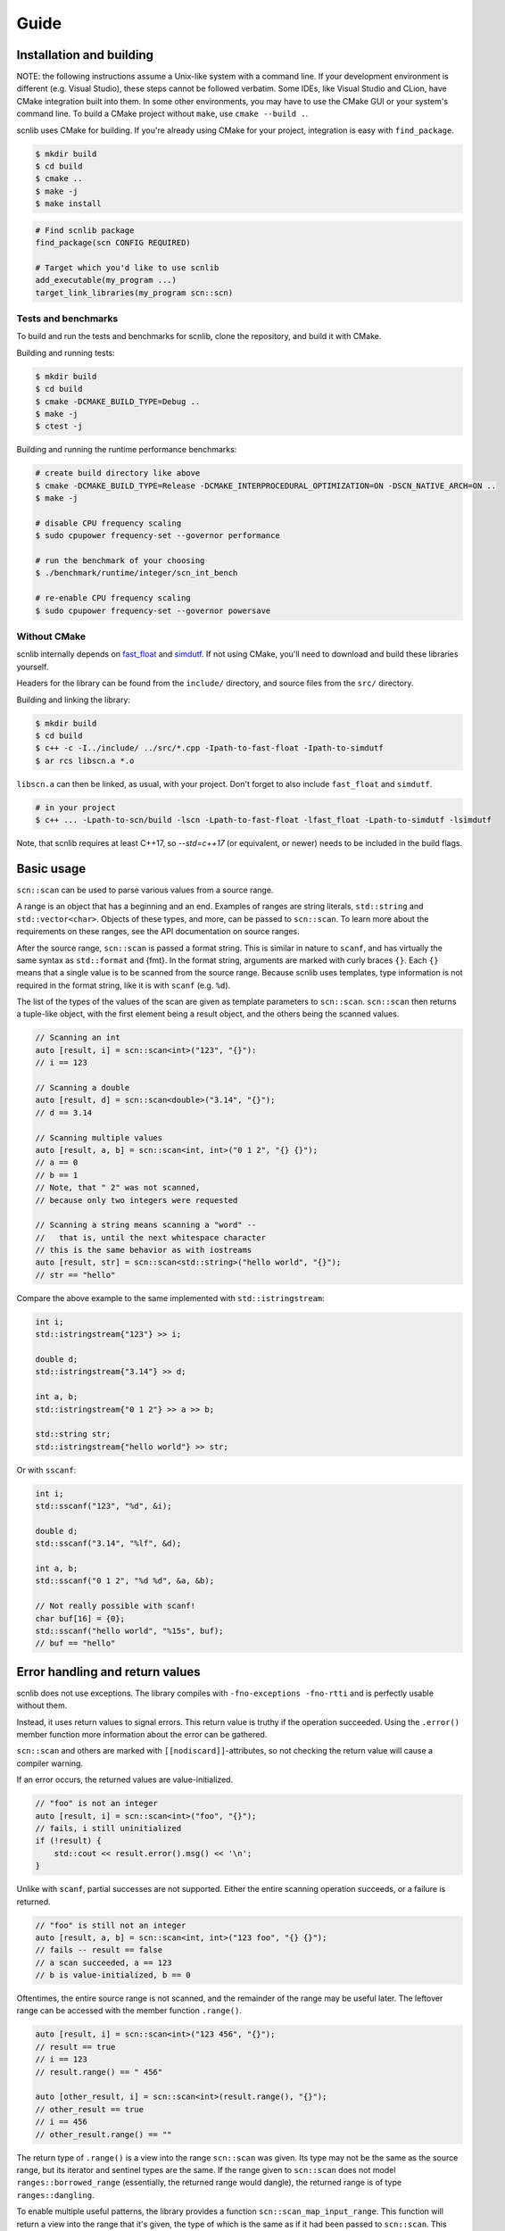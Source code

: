 =====
Guide
=====

Installation and building
-------------------------

NOTE: the following instructions assume a Unix-like system with a command line.
If your development environment is different (e.g. Visual Studio), these steps cannot be followed verbatim.
Some IDEs, like Visual Studio and CLion, have CMake integration built into them.
In some other environments, you may have to use the CMake GUI or your system's command line.
To build a CMake project without ``make``, use ``cmake --build .``.

scnlib uses CMake for building.
If you're already using CMake for your project, integration is easy with ``find_package``.

.. code-block:: sh

    $ mkdir build
    $ cd build
    $ cmake ..
    $ make -j
    $ make install

.. code-block:: cmake

    # Find scnlib package
    find_package(scn CONFIG REQUIRED)

    # Target which you'd like to use scnlib
    add_executable(my_program ...)
    target_link_libraries(my_program scn::scn)

Tests and benchmarks
********************

To build and run the tests and benchmarks for scnlib, clone the repository, and build it with CMake.

Building and running tests:

.. code-block:: sh

    $ mkdir build
    $ cd build
    $ cmake -DCMAKE_BUILD_TYPE=Debug ..
    $ make -j
    $ ctest -j

Building and running the runtime performance benchmarks:

.. code-block:: sh

    # create build directory like above
    $ cmake -DCMAKE_BUILD_TYPE=Release -DCMAKE_INTERPROCEDURAL_OPTIMIZATION=ON -DSCN_NATIVE_ARCH=ON ..
    $ make -j

    # disable CPU frequency scaling
    $ sudo cpupower frequency-set --governor performance

    # run the benchmark of your choosing
    $ ./benchmark/runtime/integer/scn_int_bench

    # re-enable CPU frequency scaling
    $ sudo cpupower frequency-set --governor powersave

Without CMake
*************

scnlib internally depends on `fast_float`_ and `simdutf`_.
If not using CMake, you'll need to download and build these libraries yourself.

Headers for the library can be found from the ``include/`` directory, and source files from the ``src/`` directory.

Building and linking the library:

.. code-block:: sh

    $ mkdir build
    $ cd build
    $ c++ -c -I../include/ ../src/*.cpp -Ipath-to-fast-float -Ipath-to-simdutf
    $ ar rcs libscn.a *.o

``libscn.a`` can then be linked, as usual, with your project.
Don't forget to also include ``fast_float`` and ``simdutf``.

.. code-block:: sh

    # in your project
    $ c++ ... -Lpath-to-scn/build -lscn -Lpath-to-fast-float -lfast_float -Lpath-to-simdutf -lsimdutf

Note, that scnlib requires at least C++17,
so `--std=c++17` (or equivalent, or newer) needs to be included in the build flags.

.. _fast_float: https://github.com/fastfloat/fast_float
.. _simdutf: https://github.com/simdutf/simdutf

Basic usage
-----------

``scn::scan`` can be used to parse various values from a source range.

A range is an object that has a beginning and an end.
Examples of ranges are string literals, ``std::string`` and ``std::vector<char>``.
Objects of these types, and more, can be passed to ``scn::scan``.
To learn more about the requirements on these ranges, see the API documentation on source ranges.

After the source range, ``scn::scan`` is passed a format string.
This is similar in nature to ``scanf``, and has virtually the same syntax as ``std::format`` and {fmt}.
In the format string, arguments are marked with curly braces ``{}``.
Each ``{}`` means that a single value is to be scanned from the source range.
Because scnlib uses templates, type information is not required in the format string,
like it is with ``scanf`` (e.g. ``%d``).

The list of the types of the values of the scan are given as template parameters to ``scn::scan``.
``scn::scan`` then returns a tuple-like object, with the first element being a result object,
and the others being the scanned values.

.. code-block:: cpp

    // Scanning an int
    auto [result, i] = scn::scan<int>("123", "{}"):
    // i == 123

    // Scanning a double
    auto [result, d] = scn::scan<double>("3.14", "{}");
    // d == 3.14

    // Scanning multiple values
    auto [result, a, b] = scn::scan<int, int>("0 1 2", "{} {}");
    // a == 0
    // b == 1
    // Note, that " 2" was not scanned,
    // because only two integers were requested

    // Scanning a string means scanning a "word" --
    //   that is, until the next whitespace character
    // this is the same behavior as with iostreams
    auto [result, str] = scn::scan<std::string>("hello world", "{}");
    // str == "hello"

Compare the above example to the same implemented with ``std::istringstream``:

.. code-block:: cpp

    int i;
    std::istringstream{"123"} >> i;

    double d;
    std::istringstream{"3.14"} >> d;

    int a, b;
    std::istringstream{"0 1 2"} >> a >> b;

    std::string str;
    std::istringstream{"hello world"} >> str;

Or with ``sscanf``:

.. code-block:: cpp

    int i;
    std::sscanf("123", "%d", &i);

    double d;
    std::sscanf("3.14", "%lf", &d);

    int a, b;
    std::sscanf("0 1 2", "%d %d", &a, &b);

    // Not really possible with scanf!
    char buf[16] = {0};
    std::sscanf("hello world", "%15s", buf);
    // buf == "hello"

Error handling and return values
--------------------------------

scnlib does not use exceptions.
The library compiles with ``-fno-exceptions -fno-rtti`` and is perfectly usable without them.

Instead, it uses return values to signal errors.
This return value is truthy if the operation succeeded.
Using the ``.error()`` member function more information about the error can be gathered.

``scn::scan`` and others are marked with ``[[nodiscard]]``-attributes,
so not checking the return value will cause a compiler warning.

If an error occurs, the returned values are value-initialized.

.. code-block:: cpp

    // "foo" is not an integer
    auto [result, i] = scn::scan<int>("foo", "{}");
    // fails, i still uninitialized
    if (!result) {
        std::cout << result.error().msg() << '\n';
    }

Unlike with ``scanf``, partial successes are not supported.
Either the entire scanning operation succeeds, or a failure is returned.

.. code-block:: cpp

    // "foo" is still not an integer
    auto [result, a, b] = scn::scan<int, int>("123 foo", "{} {}");
    // fails -- result == false
    // a scan succeeded, a == 123
    // b is value-initialized, b == 0

Oftentimes, the entire source range is not scanned, and the remainder of the range may be useful later.
The leftover range can be accessed with the member function ``.range()``.

.. code-block:: cpp

    auto [result, i] = scn::scan<int>("123 456", "{}");
    // result == true
    // i == 123
    // result.range() == " 456"

    auto [other_result, i] = scn::scan<int>(result.range(), "{}");
    // other_result == true
    // i == 456
    // other_result.range() == ""

The return type of ``.range()`` is a view into the range ``scn::scan`` was given.
Its type may not be the same as the source range, but its iterator and sentinel types are the same.
If the range given to ``scn::scan`` does not model ``ranges::borrowed_range``
(essentially, the returned range would dangle), the returned range is of type ``ranges::dangling``.

To enable multiple useful patterns, the library provides a function ``scn::scan_map_input_range``.
This function will return a view into the range that it's given,
the type of which is the same as if it had been passed to ``scn::scan``.
This view can then be given to ``scn::scan``, and be assigned to again.
For example:

.. code-block:: cpp

    auto range = scn::scan_map_input_range("foo");
    if (auto [result, i] = scn::scan<int>(range, "{}")) {
        // success
    } else {
        // failure
        // result contains more info
    }

Or:

.. code-block:: cpp

    auto range = scn::scan_map_input_range("123 456");
    while (auto [result, i] = scn::scan<int>(range, "{}")) {
        range = result.range();

        // success
        // iteration #1: i == 123
        // iteration #2: i == 456
    }
    // failure (scn::scan returned a result that's falsy)
    // can either be an invalid value or EOF
    // in this case, it's EOF

Standard streams and ``stdin``
------------------------------

To read from ``stdin``, use ``scn::input`` or ``scn::prompt``.
They work similarly to ``scn::scan``, except they do not take an input range as a parameter: ``stdin`` is implied.
They take care of synchronization with ``std::cin`` and C stdio ``stdin`` buffers,
so ``scn::input`` usage can be mixed with both ``std::cin`` and ``std::scanf``.
``scn::input`` does not return a leftover range type.

.. code-block:: cpp

    if (auto [result, i] = scn::input<int>("{}"); result) {
        // use i
    }
    // scn::input, std::cin, and std::scanf can be used immediately,
    // without explicit synchronization
    if (auto [result, j] = scn::prompt<int>("Provide a number: ", "{}"); result) {
        // use j
    }

``scn::input`` is internally implemented by wrapping ``std::cin`` inside an ``scn::istreambuf_view``.
``scn::istreambuf_view`` is a view, that wraps a ``std::streambuf``, and provides a range-like interface for it.
``scn::istreambuf_view`` has a member function, ``sync``,
that can be used to synchronize its state with the underlying ``std::streambuf``,
so that it can be used again.

.. code-block:: cpp

    std::istringstream ss{"123 456"};
    auto ssview = scn::istreambuf_view{ss};
    auto [result, i] = scn::scan<int>(ssview, "{}");
    // i == 123

    result.range().sync();
    // ss can now be used again
    int j{};
    ss >> j;

Format string
-------------

Parsing of a given value can be customized with the format string.
The format string syntax is based on the one used by {fmt} and ``std::format``.

In short, in the format string, ``{}`` represents a value to be parsed.
The type of the value is determined by the list of types given to ``scn::scan``.

Any whitespace character in the format string is an instruction to skip all whitespace.
Some types may do that automatically.
This behavior is identical to ``scanf``.

.. code-block:: cpp

    // scanning a char doesn't automatically skip whitespace,
    // int does
    auto [_, a, b, i] = scn::scan<char, char, int>("x   123", "{}{}{}");
    // a == 'x'
    // b == ' '
    // i == 123

    // Whitespace in format string, skip all whitespace
    auto [_, a, b] = scn::scan<char, char>("x        y", "{} {}");
    // a == 'x'
    // b == 'y'

Any other character in the format string is expected to be found in the source range, and is then discarded.

.. code-block:: cpp

    auto [_, ch] = scn::scan<char>("abc", "ab{}");
    // ch == 'c'

Inside the curly braces ``{}``, flags can be specified, that govern the way the value is parsed.
The flags start with a colon ``:`` character.
See the API Documentation for full reference on format string flags.

.. code-block:: cpp

    // accept only hex floats
    auto [_, d] = scn::scan<double>(..., "{:a}");

    // interpret the parsed number as hex
    auto [_, x] = scn::scan<int>(..., "{:x}");


``scn::scan_value``
-------------------

For simple cases, there's ``scn::scan_value``.
It can be used to scan a single value from a source range, as if by using the default format string ``"{}"``.

.. code-block:: cpp

    auto [result, val] = scn::scan_value<int>("123");

Unicode and wide source ranges
------------------------------

scnlib expects all input given to it to be valid Unicode.
All input with the character/value type of ``char`` is always assumed to be UTF-8.
Encoding errors are checked for, and scanning will fail if invalid encoding is encountered.

This guide has so far only used narrow (``char``) ranges as input.
scnlib also supports wide (``wchar_t``) ranges to be used as source ranges,
including wide string literals and ``std::wstring`` s.
Wide strings are expected to be encoded in UTF-16 (with platform endianness), or UTF-32,
depending on the width of ``wchar_t`` (2 byte ``wchar_t`` -> UTF-16, 4 byte ``wchar_t`` -> UTF-32).

.. code-block:: cpp

    auto [result, wstr] = scn::scan<std::wstring>(L"foo bar", L"{}");
    // wstr == L"foo"

    // narrow strings can be scanned from wide sources, and vice versa
    // in these cases, Unicode transcoding (UTF-8 <-> UTF-16/32) is performed
    auto [result2, str] = scn::scan<std::string>(result.range(), L"{}");
    // str == "bar"

User types
----------

To scan a value of a user-defined type, specialize ``scn::scanner``
with two member functions, ``parse`` and ``scan``.

.. code-block:: cpp

    struct mytype {
        int i;
        double d;
    };

    template <>
    struct scn::scanner<mytype, char> {
        template <typename ParseContext>
        auto parse(ParseContext& pctx)
            -> scan_expected<typename ParseContext::iterator>;

        template <typename Context>
        auto scan(mytype& val, Context& ctx)
            -> scan_expected<typename Context::iterator>;
    };

``parse`` parses the format string, and extracts scanning options from it.
The easiest ways to implement it are to inherit it from another type, or to just accept no options:

.. code-block:: cpp

    // Inherit
    template <>
    struct scn::scanner<mytype, char> : scn::scanner<std::string_view, char> {};

    // Accept only empty
    template <typename ParseContext>
    auto parse(ParseContext& pctx) -> scan_expected<typename ParseContext::iterator> {
        return pctx.begin();
    }

``scan`` parses the actual value, using the supplied ``Context``.
The context has a member function, ``current``, to get an iterator pointing to the next character in the source range,
and ``range``, to get the entire source range that's still left to scan.
These values can be then passed to ``scn::scan``.
Alternatively, scanning can be delegated to another ``scn::scanner``.

.. code-block:: cpp

    template <typename Context>
    auto scan(mytype& val, Context& ctx) -> scan_expected<typename Context::iterator> {
        auto [result, i, d] = scn::scan(ctx.range(), "{} {}");
        if (!result) {
            return unexpected(result.error());
        }
        val = {i, d};
        return result.range().begin();

        // or, delegate to other scanners (more advanced):

        return scn::scanner<int>{}.scan(val.i, ctx)
            .and_then([&](auto it) {
                ctx.advance_to(it);
                return scn::scanner<double>{}.scan(val.d, ctx);
            });
    }

If your type has an ``std::istream`` compatible ``operator>>`` overload, that can also be used for scanning.
Include the header ``<scn/istream.h>``, and specialize ``scn::scanner`` by inheriting from ``scn::istream_scanner``.

.. code-block:: cpp

    std::istream& operator>>(std::istream&, const mytype&);

    template <>
    struct scn::scanner<mytype, char> : scn::istream_scanner {};

Localization
------------

By default, scnlib isn't affected by changes to the global C or C++ locale.
All functions behave as if the global locale were set to ``"C"``.

A ``std::locale`` can be passed as the first argument to ``scn::scan``, to scan using that locale.
This is mostly used with floats, to get locale-specific decimal separators.

Because of the way ``std::locale`` and the facilities around it work,
parsing using a locale is significantly slower compared to not using one.
This is, because the library effectively has to fall back on iostreams for parsing.

Just passing a locale isn't enough, but you'll need to opt-in to locale-specific parsing,
by using the ``L`` flag in the format string. Not every type supports localized parsing.

.. code-block:: cpp

    auto [result, d] = scn::scan(std::locale{"fi_FI.UTF-8"}, "2,73", "{:L}");
    // result == true
    // d == 2.73

Because localized scanning uses iostreams under the hood,
the results may not be entirely the same when no locale is used,
even if ``std::locale::classic()`` was passed.
This is due to limitations of the design of iostreams,
and platform-specific differences in locales and iostreams.
